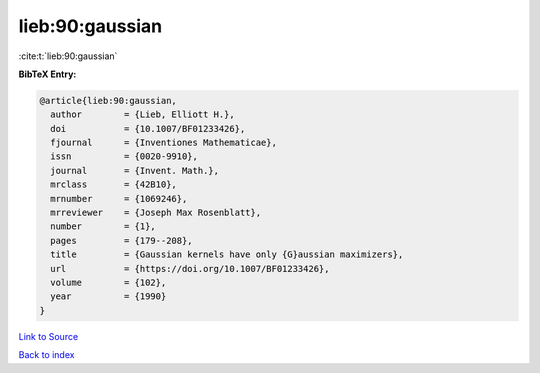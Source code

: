 lieb:90:gaussian
================

:cite:t:`lieb:90:gaussian`

**BibTeX Entry:**

.. code-block:: bibtex

   @article{lieb:90:gaussian,
     author        = {Lieb, Elliott H.},
     doi           = {10.1007/BF01233426},
     fjournal      = {Inventiones Mathematicae},
     issn          = {0020-9910},
     journal       = {Invent. Math.},
     mrclass       = {42B10},
     mrnumber      = {1069246},
     mrreviewer    = {Joseph Max Rosenblatt},
     number        = {1},
     pages         = {179--208},
     title         = {Gaussian kernels have only {G}aussian maximizers},
     url           = {https://doi.org/10.1007/BF01233426},
     volume        = {102},
     year          = {1990}
   }

`Link to Source <https://doi.org/10.1007/BF01233426},>`_


`Back to index <../By-Cite-Keys.html>`_
